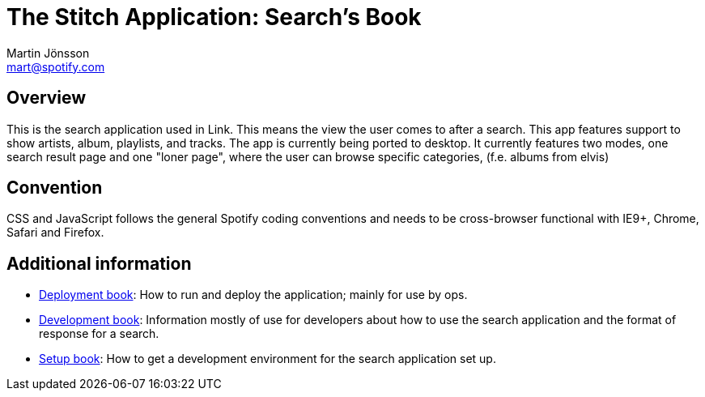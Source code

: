 The Stitch Application: Search's Book
=====================================
Martin Jönsson <mart@spotify.com>


Overview
--------

This is the search application used in Link. This means the view the user comes to after a search.
This app features support to show artists, album, playlists, and tracks.
The app is currently being ported to desktop.
It currently features two modes, one search result page and one "loner page",
where the user can browse specific categories, (f.e. albums from elvis)


Convention
----------

CSS and JavaScript follows the general Spotify coding conventions and
needs to be cross-browser functional with IE9+, Chrome, Safari and Firefox.


Additional information
----------------------

- link:deployment[Deployment book]: How to run and deploy the application;
  mainly for use by ops.
- link:dev[Development book]: Information mostly of use for developers about
  how to use the search application and the format of response for a search.
- link:setup[Setup book]: How to get a development environment for the search
  application set up.
